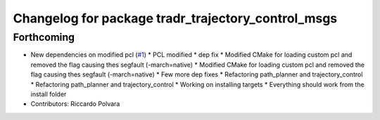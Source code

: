 ^^^^^^^^^^^^^^^^^^^^^^^^^^^^^^^^^^^^^^^^^^^^^^^^^^^
Changelog for package tradr_trajectory_control_msgs
^^^^^^^^^^^^^^^^^^^^^^^^^^^^^^^^^^^^^^^^^^^^^^^^^^^

Forthcoming
-----------
* New dependencies on modified pcl (`#1 <https://github.com/LCAS/tradr_uol/issues/1>`_)
  * PCL modified
  * dep fix
  * Modified CMake for loading custom pcl and removed the flag causing thes segfault (-march=native)
  * Modified CMake for loading custom pcl and removed the flag causing thes segfault (-march=native)
  * Few more dep fixes
  * Refactoring path_planner and trajectory_control
  * Refactoring path_planner and trajectory_control
  * Working on installing targets
  * Everything should work from the install folder
* Contributors: Riccardo Polvara
